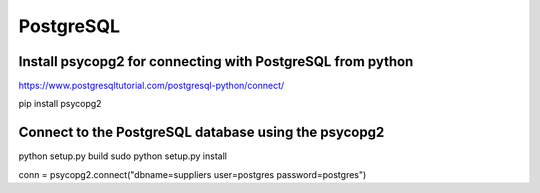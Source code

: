 PostgreSQL
==========

Install psycopg2 for connecting with PostgreSQL from python
---------------------------

https://www.postgresqltutorial.com/postgresql-python/connect/

pip install psycopg2

Connect to the PostgreSQL database using the psycopg2
----------

python setup.py build
sudo python setup.py install

conn = psycopg2.connect("dbname=suppliers user=postgres password=postgres")

